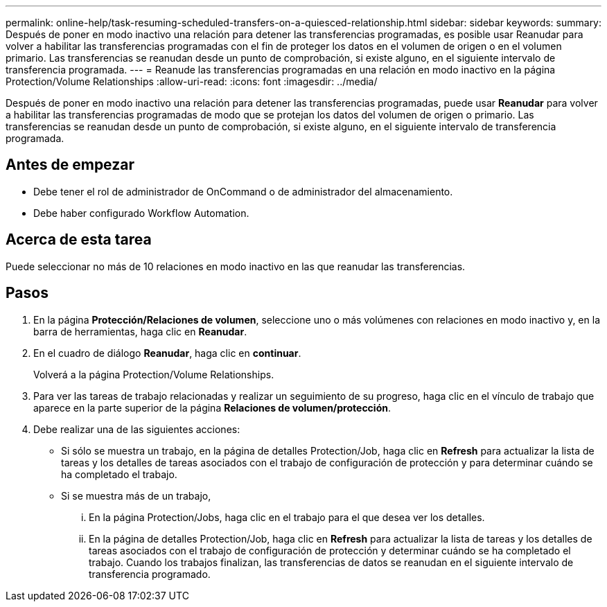 ---
permalink: online-help/task-resuming-scheduled-transfers-on-a-quiesced-relationship.html 
sidebar: sidebar 
keywords:  
summary: Después de poner en modo inactivo una relación para detener las transferencias programadas, es posible usar Reanudar para volver a habilitar las transferencias programadas con el fin de proteger los datos en el volumen de origen o en el volumen primario. Las transferencias se reanudan desde un punto de comprobación, si existe alguno, en el siguiente intervalo de transferencia programada. 
---
= Reanude las transferencias programadas en una relación en modo inactivo en la página Protection/Volume Relationships
:allow-uri-read: 
:icons: font
:imagesdir: ../media/


[role="lead"]
Después de poner en modo inactivo una relación para detener las transferencias programadas, puede usar *Reanudar* para volver a habilitar las transferencias programadas de modo que se protejan los datos del volumen de origen o primario. Las transferencias se reanudan desde un punto de comprobación, si existe alguno, en el siguiente intervalo de transferencia programada.



== Antes de empezar

* Debe tener el rol de administrador de OnCommand o de administrador del almacenamiento.
* Debe haber configurado Workflow Automation.




== Acerca de esta tarea

Puede seleccionar no más de 10 relaciones en modo inactivo en las que reanudar las transferencias.



== Pasos

. En la página *Protección/Relaciones de volumen*, seleccione uno o más volúmenes con relaciones en modo inactivo y, en la barra de herramientas, haga clic en *Reanudar*.
. En el cuadro de diálogo *Reanudar*, haga clic en *continuar*.
+
Volverá a la página Protection/Volume Relationships.

. Para ver las tareas de trabajo relacionadas y realizar un seguimiento de su progreso, haga clic en el vínculo de trabajo que aparece en la parte superior de la página *Relaciones de volumen/protección*.
. Debe realizar una de las siguientes acciones:
+
** Si sólo se muestra un trabajo, en la página de detalles Protection/Job, haga clic en *Refresh* para actualizar la lista de tareas y los detalles de tareas asociados con el trabajo de configuración de protección y para determinar cuándo se ha completado el trabajo.
** Si se muestra más de un trabajo,
+
... En la página Protection/Jobs, haga clic en el trabajo para el que desea ver los detalles.
... En la página de detalles Protection/Job, haga clic en *Refresh* para actualizar la lista de tareas y los detalles de tareas asociados con el trabajo de configuración de protección y determinar cuándo se ha completado el trabajo. Cuando los trabajos finalizan, las transferencias de datos se reanudan en el siguiente intervalo de transferencia programado.





